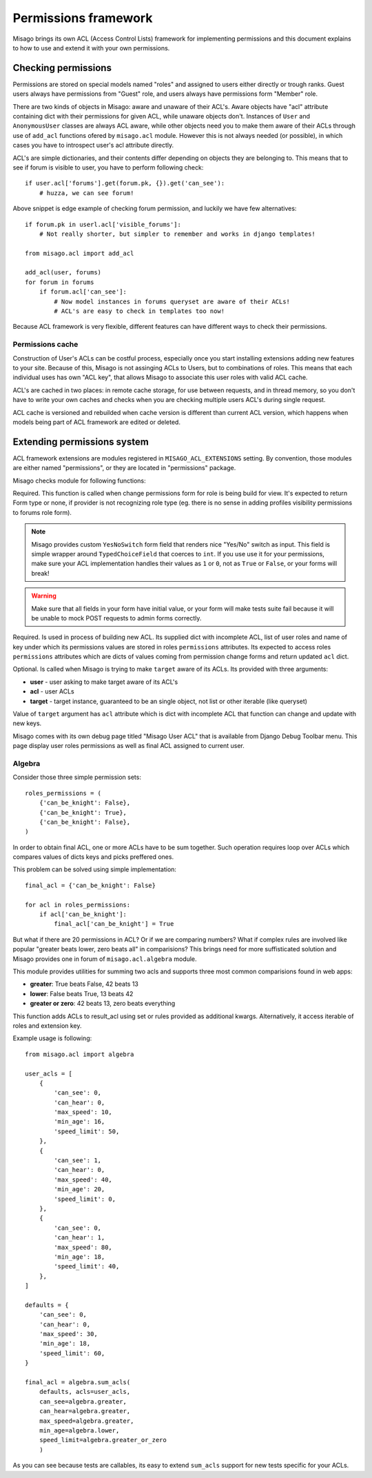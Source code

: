 =====================
Permissions framework
=====================

Misago brings its own ACL (Access Control Lists) framework for implementing permissions and this document explains to how to use and extend it with your own permissions.


Checking permissions
====================

Permissions are stored on special models named "roles" and assigned to users either directly or trough ranks. Guest users always have permissions from "Guest" role, and users always have permissions form "Member" role.

There are two kinds of objects in Misago: aware and unaware of their ACL's. Aware objects have "acl" attribute containing dict with their permissions for given ACL, while unaware objects don't. Instances of ``User`` and ``AnonymousUser`` classes are always ACL aware, while other objects need you to make them aware of their ACLs through use of ``add_acl`` functions ofered by ``misago.acl`` module. However this is not always needed (or possible), in which cases you have to introspect user's acl attribute directly.

ACL's are simple dictionaries, and their contents differ depending on objects they are belonging to. This means that to see if forum is visible to user, you have to perform following check::

    if user.acl['forums'].get(forum.pk, {}).get('can_see'):
        # huzza, we can see forum!

Above snippet is edge example of checking forum permission, and luckily we have few alternatives::

    if forum.pk in userl.acl['visible_forums']:
        # Not really shorter, but simpler to remember and works in django templates!

    from misago.acl import add_acl

    add_acl(user, forums)
    for forum in forums
        if forum.acl['can_see']:
            # Now model instances in forums queryset are aware of their ACLs!
            # ACL's are easy to check in templates too now!

Because ACL framework is very flexible, different features can have different ways to check their permissions.


Permissions cache
-----------------

Construction of User's ACLs can be costful process, especially once you start installing extensions adding new features to your site. Because of this, Misago is not assinging ACLs to Users, but to combinations of roles. This means that each individual uses has own "ACL key", that allows Misago to associate this user roles with valid ACL cache.

ACL's are cached in two places: in remote cache storage, for use between requests, and in thread memory, so you don't have to write your own caches and checks when you are checking multiple users ACL's during single request.

ACL cache is versioned and rebuilded when cache version is different than current ACL version, which happens when models being part of ACL framework are edited or deleted.


Extending permissions system
============================

ACL framework extensions are modules registered in ``MISAGO_ACL_EXTENSIONS`` setting. By convention, those modules are either named "permissions", or they are located in "permissions" package.

Misago checks module for following functions:


.. function:: change_permissions_form(role)

Required. This function is called when change permissions form for role is being build for view. It's expected to return Form type or none, if provider is not recognizing role type (eg. there is no sense in adding profiles visibility permissions to forums role form).

.. note::
   Misago provides custom ``YesNoSwitch`` form field that renders nice "Yes/No" switch as input. This field is simple wrapper around ``TypedChoiceField`` that coerces to ``int``. If you use use it for your permissions, make sure your ACL implementation handles their values as ``1`` or ``0``, not as ``True`` or ``False``, or your forms will break!

.. warning::
   Make sure that all fields in your form have initial value, or your form will make tests suite fail because it will be unable to mock POST requests to admin forms correctly.


.. function:: build_acl(acl, roles, key_name)

Required. Is used in process of building new ACL. Its supplied dict with incomplete ACL, list of user roles and name of key under which its permissions values are stored in roles ``permissions`` attributes. Its expected to access roles ``permissions`` attributes which are dicts of values coming from permission change forms and return updated ``acl`` dict.


.. function:: add_acl_to_target(user, acl, target)

Optional. Is called when Misago is trying to make ``target`` aware of its ACLs. Its provided with three arguments:

* **user** - user asking to make target aware of its ACL's
* **acl** - user ACLs
* **target** - target instance, guaranteed to be an single object, not list or other iterable (like queryset)

Value of ``target`` argument has ``acl`` attribute which is dict with incomplete ACL that function can change and update with new keys.

Misago comes with its own debug page titled "Misago User ACL" that is available from Django Debug Toolbar menu. This page display user roles permissions as well as final ACL assigned to current user.


Algebra
-------

Consider those three simple permission sets::

    roles_permissions = (
        {'can_be_knight': False},
        {'can_be_knight': True},
        {'can_be_knight': False},
    )

In order to obtain final ACL, one or more ACLs have to be sum together. Such operation requires loop over ACLs which compares values of dicts keys and picks preffered ones.

This problem can be solved using simple implementation::

    final_acl = {'can_be_knight': False}

    for acl in roles_permissions:
        if acl['can_be_knight']:
            final_acl['can_be_knight'] = True

But what if there are 20 permissions in ACL? Or if we are comparing numbers? What if complex rules are involved like popular "greater beats lower, zero beats all" in comparisions? This brings need for more suffisticated solution and Misago provides one in forum of ``misago.acl.algebra`` module.

This module provides utilities for summing two acls and supports three most common comparisions found in web apps:

* **greater**: True beats False, 42 beats 13
* **lower**: False beats True, 13 beats 42
* **greater or zero**: 42 beats 13, zero beats everything


.. function:: sum_acls(result_acl, acls=None, roles=None, key=None, **permissions)

This function adds ACLs to result_acl using set or rules provided as additional kwargs. Alternatively, it access iterable of roles and extension key.

Example usage is following::

    from misago.acl import algebra

    user_acls = [
        {
            'can_see': 0,
            'can_hear': 0,
            'max_speed': 10,
            'min_age': 16,
            'speed_limit': 50,
        },
        {
            'can_see': 1,
            'can_hear': 0,
            'max_speed': 40,
            'min_age': 20,
            'speed_limit': 0,
        },
        {
            'can_see': 0,
            'can_hear': 1,
            'max_speed': 80,
            'min_age': 18,
            'speed_limit': 40,
        },
    ]

    defaults = {
        'can_see': 0,
        'can_hear': 0,
        'max_speed': 30,
        'min_age': 18,
        'speed_limit': 60,
    }

    final_acl = algebra.sum_acls(
        defaults, acls=user_acls,
        can_see=algebra.greater,
        can_hear=algebra.greater,
        max_speed=algebra.greater,
        min_age=algebra.lower,
        speed_limit=algebra.greater_or_zero
        )

As you can see because tests are callables, its easy to extend ``sum_acls`` support for new tests specific for your ACLs.
